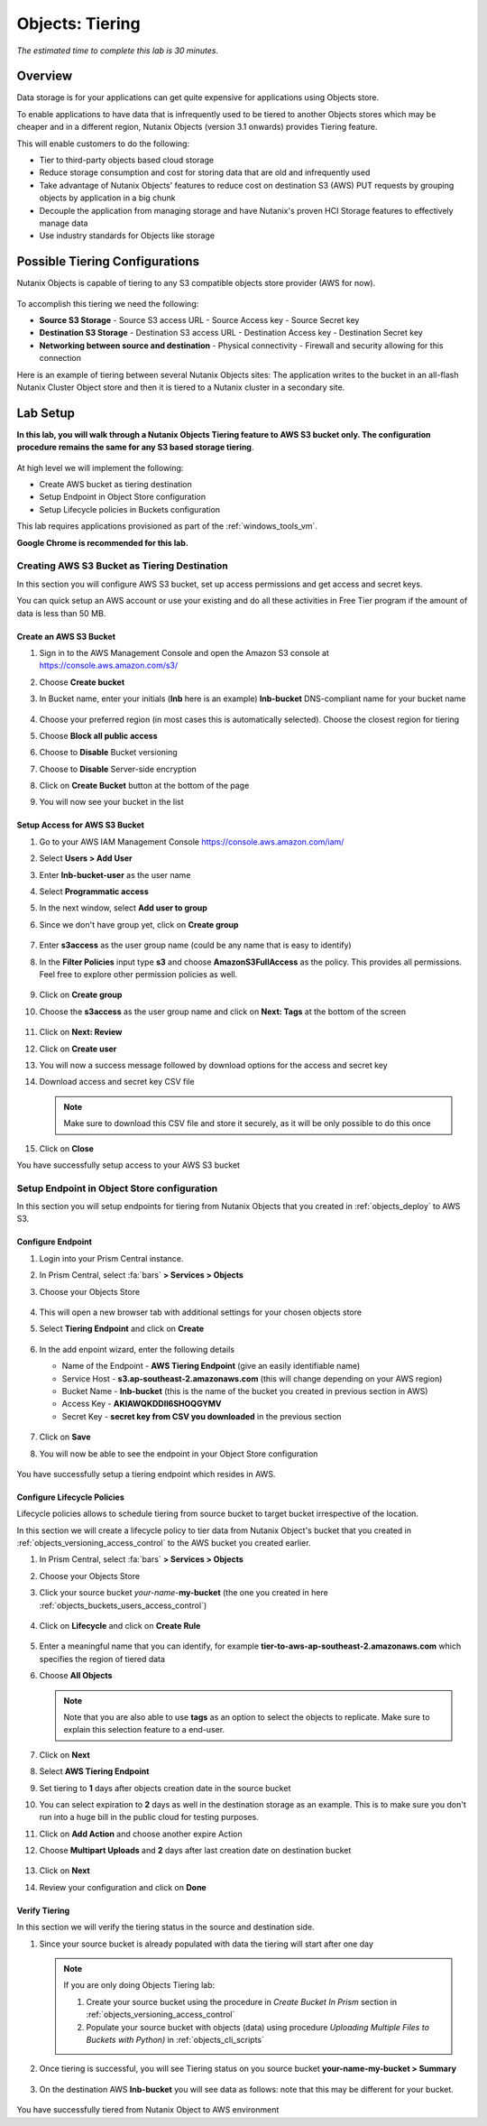 .. _objects_tiering:

------------------------------
Objects: Tiering
------------------------------

*The estimated time to complete this lab is 30 minutes.*

Overview
++++++++

Data storage is for your applications can get quite expensive for applications using Objects store.

To enable applications to have data that is infrequently used to be tiered to another Objects stores which may be cheaper and in a different region, Nutanix Objects (version 3.1 onwards) provides Tiering feature.

This will enable customers to do the following:

- Tier to third-party objects based cloud storage
- Reduce storage consumption and cost for storing data that are old and infrequently used
- Take advantage of Nutanix Objects' features to reduce cost on destination S3 (AWS) PUT requests by grouping objects by application in a big chunk
- Decouple the application from managing storage and have Nutanix's proven HCI Storage features to effectively manage data
- Use industry standards for Objects like storage

Possible Tiering Configurations
+++++++++++++++++++++++++++++++

Nutanix Objects is capable of tiering to any S3 compatible objects store provider (AWS for now).

.. figure:: images/tieringdesign1.png


To accomplish this tiering we need the following:

- **Source S3 Storage**
  - Source S3 access URL
  - Source Access key
  - Source Secret key

- **Destination S3 Storage**
  - Destination S3 access URL
  - Destination Access key
  - Destination Secret key

- **Networking between source and destination**
  - Physical connectivity
  - Firewall and security allowing for this connection

Here is an example of tiering between several Nutanix Objects sites: The application writes to the bucket in an all-flash Nutanix Cluster Object store and then it is tiered to a Nutanix cluster in a secondary site.

.. figure:: images/tieringdesign2.png


Lab Setup
++++++++++

**In this lab, you will walk through a Nutanix Objects Tiering feature to AWS S3 bucket only. The configuration procedure remains the same for any S3 based storage tiering**.

.. figure:: images/tieringdesign3.png

At high level we will implement the following:

- Create AWS bucket as tiering destination
- Setup Endpoint in Object Store configuration
- Setup Lifecycle policies in Buckets configuration

This lab requires applications provisioned as part of the :ref:`windows_tools_vm`.

**Google Chrome is recommended for this lab.**

Creating AWS S3 Bucket as Tiering Destination
................................................................

In this section you will configure AWS S3 bucket, set up access permissions and get access and secret keys.

You can quick setup an AWS account or use your existing and do all these activities in Free Tier program if the amount of data is less than 50 MB.

Create an AWS S3 Bucket
^^^^^^^^^^^^^^^^^^^^^^^^^^^^^^^^^^^^

#. Sign in to the AWS Management Console and open the Amazon S3 console at https://console.aws.amazon.com/s3/

#. Choose **Create bucket**

#. In Bucket name, enter your initials (**lnb** here is an example) **lnb-bucket** DNS-compliant name for your bucket name

   .. figure:: images/tiering1.png
#. Choose your preferred region (in most cases this is automatically selected). Choose the closest region for tiering
#. Choose **Block all public access**
#. Choose to **Disable** Bucket versioning
#. Choose to **Disable** Server-side encryption
#. Click on **Create Bucket** button at the bottom of the page
#. You will now see your bucket in the list

   .. figure:: images/tiering2.png

Setup Access for AWS S3 Bucket
^^^^^^^^^^^^^^^^^^^^^^^^^^^^^^^^^^^^

#. Go to your AWS IAM Management Console https://console.aws.amazon.com/iam/
#. Select **Users > Add User**
#. Enter **lnb-bucket-user** as the user name
#. Select **Programmatic access**
#. In the next window, select **Add user to group**
#. Since we don't have group yet, click on **Create group**

   .. figure:: images/tiering3.png

#. Enter **s3access** as the user group name (could be any name that is easy to identify)

#. In the **Filter Policies** input type **s3** and choose **AmazonS3FullAccess** as the policy. This provides all permissions. Feel free to explore other permission policies as well.

   .. figure:: images/tiering4.png

#. Click on **Create group**

#. Choose the **s3access** as the user group name and click on **Next: Tags** at the bottom of the screen

   .. figure:: images/tiering5.png

#. Click on **Next: Review**

#. Click on **Create user**

#. You will now a success message followed by download options for the access and secret key

#. Download access and secret key CSV file

   .. note::

   	 Make sure to download this CSV file and store it securely, as it will be only possible to do this once

   .. figure:: images/tiering6.png

#. Click on **Close**

You have successfully setup access to your AWS S3 bucket

Setup Endpoint in Object Store configuration
................................................................

In this section you will setup endpoints for tiering from Nutanix Objects that you created in :ref:`objects_deploy` to AWS S3.

Configure Endpoint
^^^^^^^^^^^^^^^^^^^^^^^^^^^^^^^^^^^^

#. Login into your Prism Central instance.

#. In Prism Central, select :fa:`bars` **> Services > Objects**

#. Choose your Objects Store

   .. figure:: images/tiering7.png

#. This will open a new browser tab with additional settings for your chosen objects store

#. Select **Tiering Endpoint** and click on **Create**

   .. figure:: images/tiering8.png

#. In the add enpoint wizard, enter the following details

   - Name of the Endpoint - **AWS Tiering Endpoint** (give an easily identifiable name)
   - Service Host - **s3.ap-southeast-2.amazonaws.com**  (this will change depending on your AWS region)
   - Bucket Name - **lnb-bucket** (this is the name of the bucket you created in previous section in AWS)
   - Access Key - **AKIAWQKDDII6SHOQGYMV**
   - Secret Key - **secret key from CSV you downloaded** in the previous section

   .. figure:: images/tiering9.png

#. Click on **Save**

#. You will now be able to see the endpoint in your Object Store configuration

   .. figure:: images/tiering10.png

You have successfully setup a tiering endpoint which resides in AWS.


Configure Lifecycle Policies
^^^^^^^^^^^^^^^^^^^^^^^^^^^^^^^^^^^^

Lifecycle policies allows to schedule tiering from source bucket to target bucket irrespective of the location.

In this section we will create a lifecycle policy to tier data from Nutanix Object's bucket that you created in :ref:`objects_versioning_access_control` to the AWS bucket you created earlier.

#. In Prism Central, select :fa:`bars` **> Services > Objects**

#. Choose your Objects Store

#. Click your source bucket *your-name*-**my-bucket** (the one you created in here :ref:`objects_buckets_users_access_control`)

   .. figure:: images/tiering11.png

#. Click on **Lifecycle** and click on **Create Rule**

   .. figure:: images/tiering12.png

#. Enter a meaningful name that you can identify, for example **tier-to-aws-ap-southeast-2.amazonaws.com** which specifies the region of tiered data

#. Choose **All Objects**

   .. note::

   	Note that you are also able to use **tags** as an option to select the objects to replicate. Make sure to explain this selection feature to a end-user.

   .. figure:: images/tiering13.png

#. Click on **Next**

#. Select **AWS Tiering Endpoint**

#. Set tiering to **1** days after objects creation date in the source bucket

#. You can select expiration to **2** days as well in the destination storage as an example. This is to make sure you don't run into a huge bill in the public cloud for testing purposes.

#. Click on **Add Action** and choose another expire Action

#. Choose **Multipart Uploads** and **2** days after last creation date on destination bucket

   .. figure:: images/tiering14.png

#. Click on **Next**

#. Review your configuration and click on **Done**

   .. figure:: images/tiering15.png

Verify Tiering
^^^^^^^^^^^^^^^^^^

In this section we will verify the tiering status in the source and destination side.

#. Since your source bucket is already populated with data the tiering will start after one day

   .. note::

    If you are only doing Objects Tiering lab:

    #. Create your source bucket using the procedure in *Create Bucket In Prism* section in :ref:`objects_versioning_access_control`
    #. Populate your source bucket with objects (data) using procedure *Uploading Multiple Files to Buckets with Python)* in :ref:`objects_cli_scripts`

#. Once tiering is successful, you will see Tiering status on you source bucket **your-name-my-bucket > Summary**

   .. figure:: images/tiering16.png

#. On the destination AWS **lnb-bucket** you will see data as follows: note that this may be different for your bucket.

   .. figure:: images/tiering17.png

You have successfully tiered from Nutanix Object to AWS environment
